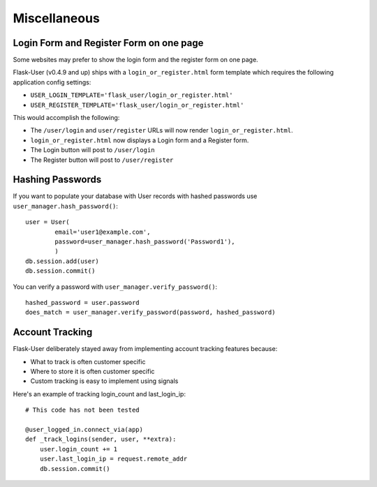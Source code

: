 Miscellaneous
=============

Login Form and Register Form on one page
----------------------------------------
Some websites may prefer to show the login form and the register form on one page.

Flask-User (v0.4.9 and up) ships with a ``login_or_register.html`` form template which requires the following
application config settings:

* ``USER_LOGIN_TEMPLATE='flask_user/login_or_register.html'``
* ``USER_REGISTER_TEMPLATE='flask_user/login_or_register.html'``

This would accomplish the following:

* The ``/user/login`` and ``user/register`` URLs will now render ``login_or_register.html``.
* ``login_or_register.html`` now displays a Login form and a Register form.
* The Login button will post to ``/user/login``
* The Register button will post to ``/user/register``


Hashing Passwords
-----------------
If you want to populate your database with User records with hashed passwords use ``user_manager.hash_password()``:

::

    user = User(
            email='user1@example.com',
            password=user_manager.hash_password('Password1'),
            )
    db.session.add(user)
    db.session.commit()

You can verify a password with ``user_manager.verify_password()``:

::

    hashed_password = user.password
    does_match = user_manager.verify_password(password, hashed_password)

Account Tracking
----------------
Flask-User deliberately stayed away from implementing account tracking features because:

* What to track is often customer specific
* Where to store it is often customer specific
* Custom tracking is easy to implement using signals

Here's an example of tracking login_count and last_login_ip:

::

    # This code has not been tested

    @user_logged_in.connect_via(app)
    def _track_logins(sender, user, **extra):
        user.login_count += 1
        user.last_login_ip = request.remote_addr
        db.session.commit()